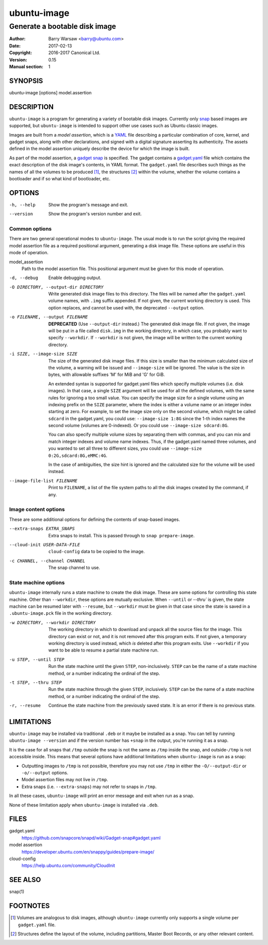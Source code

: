 ==============
 ubuntu-image
==============

------------------------------
Generate a bootable disk image
------------------------------

:Author: Barry Warsaw <barry@ubuntu.com>
:Date: 2017-02-13
:Copyright: 2016-2017 Canonical Ltd.
:Version: 0.15
:Manual section: 1


SYNOPSIS
========

ubuntu-image [options] model.assertion


DESCRIPTION
===========

``ubuntu-image`` is a program for generating a variety of bootable disk
images.  Currently only snap_ based images are supported, but ``ubuntu-image``
is intended to support other use cases such as Ubuntu classic images.

Images are built from a *model assertion*, which is a YAML_ file describing a
particular combination of core, kernel, and gadget snaps, along with other
declarations, and signed with a digital signature asserting its authenticity.
The assets defined in the model assertion uniquely describe the device for
which the image is built.

As part of the model assertion, a `gadget snap`_ is specified.  The gadget
contains a `gadget.yaml`_ file which contains the exact description of the
disk image's contents, in YAML format.  The ``gadget.yaml`` file describes
such things as the names of all the volumes to be produced [#]_, the
structures [#]_ within the volume, whether the volume contains a bootloader
and if so what kind of bootloader, etc.


OPTIONS
=======

-h, --help
    Show the program's message and exit.

--version
    Show the program's version number and exit.


Common options
--------------

There are two general operational modes to ``ubuntu-image``.  The usual mode
is to run the script giving the required model assertion file as a required
positional argument, generating a disk image file.  These options are useful
in this mode of operation.

model_assertion
    Path to the model assertion file.  This positional argument must be given
    for this mode of operation.

-d, --debug
    Enable debugging output.

-O DIRECTORY, --output-dir DIRECTORY
    Write generated disk image files to this directory.  The files will be
    named after the ``gadget.yaml`` volume names, with ``.img`` suffix
    appended.  If not given, the current working directory is used.  This
    option replaces, and cannot be used with, the deprecated ``--output``
    option.

-o FILENAME, --output FILENAME
    **DEPRECATED** (Use ``--output-dir`` instead.)  The generated disk image
    file.  If not given, the image will be put in a file called ``disk.img``
    in the working directory, in which case, you probably want to specify
    ``--workdir``.  If ``--workdir`` is not given, the image will be written
    to the current working directory.

-i SIZE, --image-size SIZE
    The size of the generated disk image files.  If this size is smaller than
    the minimum calculated size of the volume, a warning will be issued and
    ``--image-size`` will be ignored.  The value is the size in bytes, with
    allowable suffixes 'M' for MiB and 'G' for GiB.

    An extended syntax is supported for gadget.yaml files which specify
    multiple volumes (i.e. disk images).  In that case, a single ``SIZE``
    argument will be used for all the defined volumes, with the same rules for
    ignoring a too small value.  You can specify the image size for a single
    volume using an indexing prefix on the ``SIZE`` parameter, where the index
    is either a volume name or an integer index starting at zero.  For
    example, to set the image size only on the second volume, which might be
    called ``sdcard`` in the gadget.yaml, you could use: ``--image-size 1:8G``
    since the 1-th index names the second volume (volumes are 0-indexed).  Or
    you could use ``--image-size sdcard:8G``.

    You can also specify multiple volume sizes by separating them with commas,
    and you can mix and match integer indexes and volume name indexes.  Thus,
    if the gadget.yaml named three volumes, and you wanted to set all three to
    different sizes, you could use ``--image-size 0:2G,sdcard:8G,eMMC:4G``.

    In the case of ambiguities, the size hint is ignored and the calculated
    size for the volume will be used instead.

--image-file-list FILENAME
    Print to ``FILENAME``, a list of the file system paths to all the disk
    images created by the command, if any.


Image content options
---------------------

These are some additional options for defining the contents of snap-based
images.

--extra-snaps EXTRA_SNAPS
    Extra snaps to install. This is passed through to ``snap prepare-image``.

--cloud-init USER-DATA-FILE
    ``cloud-config`` data to be copied to the image.

-c CHANNEL, --channel CHANNEL
    The snap channel to use.


State machine options
---------------------

``ubuntu-image`` internally runs a state machine to create the disk image.
These are some options for controlling this state machine.  Other than
``--workdir``, these options are mutually exclusive.  When ``--until`` or
`--thru`` is given, the state machine can be resumed later with ``--resume``,
but ``--workdir`` must be given in that case since the state is saved in a
``.ubuntu-image.pck`` file in the working directory.

-w DIRECTORY, --workdir DIRECTORY
    The working directory in which to download and unpack all the source files
    for the image.  This directory can exist or not, and it is not removed
    after this program exits.  If not given, a temporary working directory is
    used instead, which *is* deleted after this program exits.  Use
    ``--workdir`` if you want to be able to resume a partial state machine
    run.

-u STEP, --until STEP
    Run the state machine until the given ``STEP``, non-inclusively.  ``STEP``
    can be the name of a state machine method, or a number indicating the
    ordinal of the step.

-t STEP, --thru STEP
    Run the state machine through the given ``STEP``, inclusively.  ``STEP``
    can be the name of a state machine method, or a number indicating the
    ordinal of the step.

-r, --resume
    Continue the state machine from the previously saved state.  It is an
    error if there is no previous state.


LIMITATIONS
===========

``ubuntu-image`` may be installed via traditional ``.deb`` or it maybe be
installed as a snap.  You can tell by running ``ubuntu-image --version`` and
if the version number has ``+snap`` in the output, you're running it as a
snap.

It is the case for all snaps that ``/tmp`` outside the snap is not the same as
``/tmp`` inside the snap, and outside-``/tmp`` is not accessible inside.  This
means that several options have additional limitations when ``ubuntu-image``
is run as a snap:

* Outputting images to ``/tmp`` is not possible, therefore you may not use
  ``/tmp`` in either the ``-O/--output-dir`` or ``-o/--output`` options.
* Model assertion files may not live in ``/tmp``.
* Extra snaps (i.e. ``--extra-snaps``) may not refer to snaps in ``/tmp``.

In all these cases, ``ubuntu-image`` will print an error message and exit when
run as a snap.

None of these limitation apply when ``ubuntu-image`` is installed via ``.deb``.


FILES
=====

gadget.yaml
    https://github.com/snapcore/snapd/wiki/Gadget-snap#gadget.yaml

model assertion
    https://developer.ubuntu.com/en/snappy/guides/prepare-image/

cloud-config
    https://help.ubuntu.com/community/CloudInit


SEE ALSO
========

snap(1)


FOOTNOTES
=========

.. [#] Volumes are analogous to disk images, although ``ubuntu-image``
       currently only supports a single volume per ``gadget.yaml`` file.
.. [#] Structures define the layout of the volume, including partitions,
       Master Boot Records, or any other relevant content.


.. _snap: http://snapcraft.io/
.. _YAML: https://developer.ubuntu.com/en/snappy/guides/prepare-image/
.. _`gadget snap`: https://github.com/snapcore/snapd/wiki/Gadget-snap
.. _`gadget.yaml`: https://github.com/snapcore/snapd/wiki/Gadget-snap#gadget.yaml
